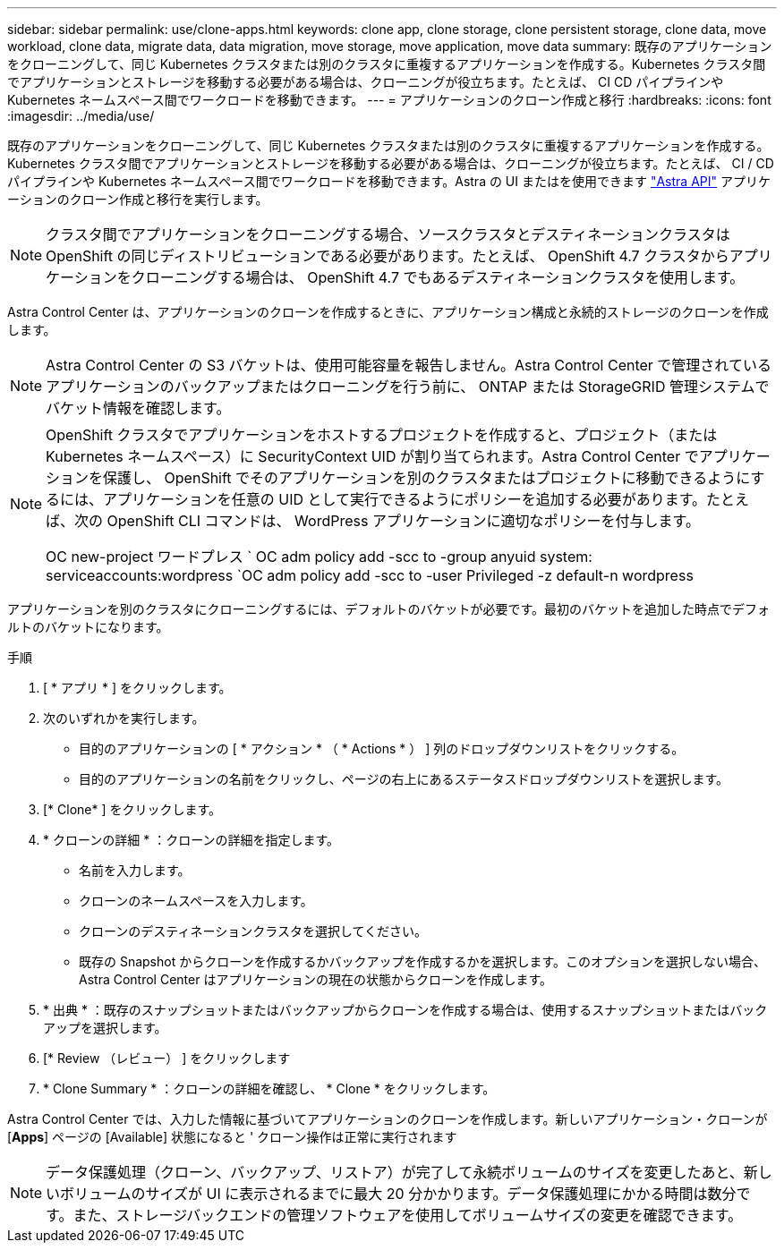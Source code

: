 ---
sidebar: sidebar 
permalink: use/clone-apps.html 
keywords: clone app, clone storage, clone persistent storage, clone data, move workload, clone data, migrate data, data migration, move storage, move application, move data 
summary: 既存のアプリケーションをクローニングして、同じ Kubernetes クラスタまたは別のクラスタに重複するアプリケーションを作成する。Kubernetes クラスタ間でアプリケーションとストレージを移動する必要がある場合は、クローニングが役立ちます。たとえば、 CI CD パイプラインや Kubernetes ネームスペース間でワークロードを移動できます。 
---
= アプリケーションのクローン作成と移行
:hardbreaks:
:icons: font
:imagesdir: ../media/use/


[role="lead"]
既存のアプリケーションをクローニングして、同じ Kubernetes クラスタまたは別のクラスタに重複するアプリケーションを作成する。Kubernetes クラスタ間でアプリケーションとストレージを移動する必要がある場合は、クローニングが役立ちます。たとえば、 CI / CD パイプラインや Kubernetes ネームスペース間でワークロードを移動できます。Astra の UI またはを使用できます https://docs.netapp.com/us-en/astra-automation-2108/index.html["Astra API"^] アプリケーションのクローン作成と移行を実行します。


NOTE: クラスタ間でアプリケーションをクローニングする場合、ソースクラスタとデスティネーションクラスタは OpenShift の同じディストリビューションである必要があります。たとえば、 OpenShift 4.7 クラスタからアプリケーションをクローニングする場合は、 OpenShift 4.7 でもあるデスティネーションクラスタを使用します。

Astra Control Center は、アプリケーションのクローンを作成するときに、アプリケーション構成と永続的ストレージのクローンを作成します。


NOTE: Astra Control Center の S3 バケットは、使用可能容量を報告しません。Astra Control Center で管理されているアプリケーションのバックアップまたはクローニングを行う前に、 ONTAP または StorageGRID 管理システムでバケット情報を確認します。

[NOTE]
====
OpenShift クラスタでアプリケーションをホストするプロジェクトを作成すると、プロジェクト（または Kubernetes ネームスペース）に SecurityContext UID が割り当てられます。Astra Control Center でアプリケーションを保護し、 OpenShift でそのアプリケーションを別のクラスタまたはプロジェクトに移動できるようにするには、アプリケーションを任意の UID として実行できるようにポリシーを追加する必要があります。たとえば、次の OpenShift CLI コマンドは、 WordPress アプリケーションに適切なポリシーを付与します。

OC new-project ワードプレス ` OC adm policy add -scc to -group anyuid system: serviceaccounts:wordpress `OC adm policy add -scc to -user Privileged -z default-n wordpress

====
アプリケーションを別のクラスタにクローニングするには、デフォルトのバケットが必要です。最初のバケットを追加した時点でデフォルトのバケットになります。

.手順
. [ * アプリ * ] をクリックします。
. 次のいずれかを実行します。
+
** 目的のアプリケーションの [ * アクション * （ * Actions * ） ] 列のドロップダウンリストをクリックする。
** 目的のアプリケーションの名前をクリックし、ページの右上にあるステータスドロップダウンリストを選択します。


. [* Clone* ] をクリックします。
. * クローンの詳細 * ：クローンの詳細を指定します。
+
** 名前を入力します。
** クローンのネームスペースを入力します。
** クローンのデスティネーションクラスタを選択してください。
** 既存の Snapshot からクローンを作成するかバックアップを作成するかを選択します。このオプションを選択しない場合、 Astra Control Center はアプリケーションの現在の状態からクローンを作成します。


. * 出典 * ：既存のスナップショットまたはバックアップからクローンを作成する場合は、使用するスナップショットまたはバックアップを選択します。
. [* Review （レビュー） ] をクリックします
. * Clone Summary * ：クローンの詳細を確認し、 * Clone * をクリックします。


Astra Control Center では、入力した情報に基づいてアプリケーションのクローンを作成します。新しいアプリケーション・クローンが [*Apps*] ページの [Available] 状態になると ' クローン操作は正常に実行されます


NOTE: データ保護処理（クローン、バックアップ、リストア）が完了して永続ボリュームのサイズを変更したあと、新しいボリュームのサイズが UI に表示されるまでに最大 20 分かかります。データ保護処理にかかる時間は数分です。また、ストレージバックエンドの管理ソフトウェアを使用してボリュームサイズの変更を確認できます。
